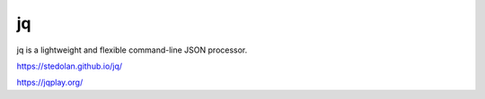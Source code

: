 ===================
jq
===================

jq is a lightweight and flexible command-line JSON processor.

https://stedolan.github.io/jq/

https://jqplay.org/